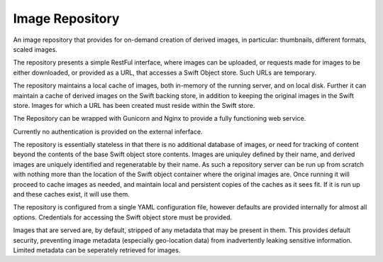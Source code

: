 ================
Image Repository
================

An image repository that provides for on-demand creation of derived images, in particular: thumbnails, different formats, scaled images.

The repository presents a simple RestFul interface, where images can be uploaded, or requests made for images to be either downloaded, or
provided as a URL, that accesses a Swift Object store.  Such URLs are temporary.

The repository maintains a local cache of images, both in-memory of the running server, and on local disk. Further it can maintain a cache of derived images on the Swift backing store, in addition to keeping the original images in the Swift store.  Images for which a URL has been created must reside within the Swift store.

The Repository can be wrapped with Gunicorn and Nginx to provide a fully functioning web service.

Currently no authentication is provided on the external inferface.

The repository is essentially stateless in that there is no additional database of images, or need for tracking of content beyond the contents of the base Swift object store contents. Images are uniquley defined by their name, and derived images are uniquely identified and regeneratable by their name. As such a repository server can be run up from scratch with nothing more than the location of the Swift object container where the original images are.  Once running it will proceed to cache images as needed, and maintain local and persistent copies of the caches as it sees fit.  If it is run up and these caches exist, it will use them.

The repository is configured from a single YAML configuration file, however defaults are provided internally for almost all options. Credentials for accessing the Swift object store must be provided.

Images that are served are, by default, stripped of any metadata that may be present in them. This provides default security, preventing image metadata (especially geo-location data) from inadvertently leaking sensitive information.  Limited metadata can be seperately retrieved for images.




